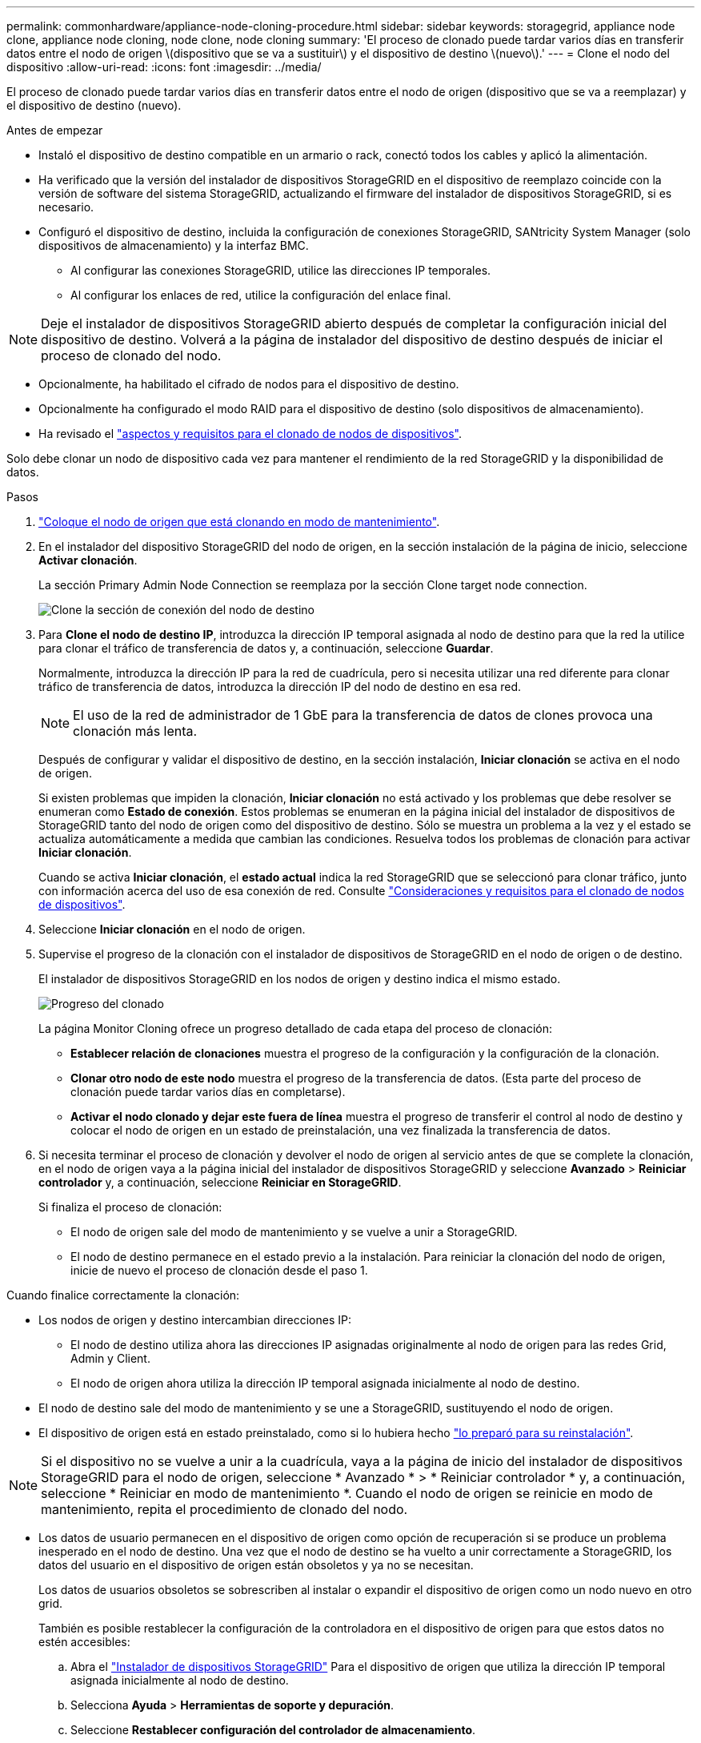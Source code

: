 ---
permalink: commonhardware/appliance-node-cloning-procedure.html 
sidebar: sidebar 
keywords: storagegrid, appliance node clone, appliance node cloning, node clone, node cloning 
summary: 'El proceso de clonado puede tardar varios días en transferir datos entre el nodo de origen \(dispositivo que se va a sustituir\) y el dispositivo de destino \(nuevo\).' 
---
= Clone el nodo del dispositivo
:allow-uri-read: 
:icons: font
:imagesdir: ../media/


[role="lead"]
El proceso de clonado puede tardar varios días en transferir datos entre el nodo de origen (dispositivo que se va a reemplazar) y el dispositivo de destino (nuevo).

.Antes de empezar
* Instaló el dispositivo de destino compatible en un armario o rack, conectó todos los cables y aplicó la alimentación.
* Ha verificado que la versión del instalador de dispositivos StorageGRID en el dispositivo de reemplazo coincide con la versión de software del sistema StorageGRID, actualizando el firmware del instalador de dispositivos StorageGRID, si es necesario.
* Configuró el dispositivo de destino, incluida la configuración de conexiones StorageGRID, SANtricity System Manager (solo dispositivos de almacenamiento) y la interfaz BMC.
+
** Al configurar las conexiones StorageGRID, utilice las direcciones IP temporales.
** Al configurar los enlaces de red, utilice la configuración del enlace final.





NOTE: Deje el instalador de dispositivos StorageGRID abierto después de completar la configuración inicial del dispositivo de destino. Volverá a la página de instalador del dispositivo de destino después de iniciar el proceso de clonado del nodo.

* Opcionalmente, ha habilitado el cifrado de nodos para el dispositivo de destino.
* Opcionalmente ha configurado el modo RAID para el dispositivo de destino (solo dispositivos de almacenamiento).
* Ha revisado el link:considerations-and-requirements-for-appliance-node-cloning.html["aspectos y requisitos para el clonado de nodos de dispositivos"].


Solo debe clonar un nodo de dispositivo cada vez para mantener el rendimiento de la red StorageGRID y la disponibilidad de datos.

.Pasos
. link:../maintain/placing-appliance-into-maintenance-mode.html["Coloque el nodo de origen que está clonando en modo de mantenimiento"].
. En el instalador del dispositivo StorageGRID del nodo de origen, en la sección instalación de la página de inicio, seleccione *Activar clonación*.
+
La sección Primary Admin Node Connection se reemplaza por la sección Clone target node connection.

+
image::../media/clone_peer_node_connection_section.png[Clone la sección de conexión del nodo de destino]

. Para *Clone el nodo de destino IP*, introduzca la dirección IP temporal asignada al nodo de destino para que la red la utilice para clonar el tráfico de transferencia de datos y, a continuación, seleccione *Guardar*.
+
Normalmente, introduzca la dirección IP para la red de cuadrícula, pero si necesita utilizar una red diferente para clonar tráfico de transferencia de datos, introduzca la dirección IP del nodo de destino en esa red.

+

NOTE: El uso de la red de administrador de 1 GbE para la transferencia de datos de clones provoca una clonación más lenta.

+
Después de configurar y validar el dispositivo de destino, en la sección instalación, *Iniciar clonación* se activa en el nodo de origen.

+
Si existen problemas que impiden la clonación, *Iniciar clonación* no está activado y los problemas que debe resolver se enumeran como *Estado de conexión*. Estos problemas se enumeran en la página inicial del instalador de dispositivos de StorageGRID tanto del nodo de origen como del dispositivo de destino. Sólo se muestra un problema a la vez y el estado se actualiza automáticamente a medida que cambian las condiciones. Resuelva todos los problemas de clonación para activar *Iniciar clonación*.

+
Cuando se activa *Iniciar clonación*, el *estado actual* indica la red StorageGRID que se seleccionó para clonar tráfico, junto con información acerca del uso de esa conexión de red. Consulte link:considerations-and-requirements-for-appliance-node-cloning.html["Consideraciones y requisitos para el clonado de nodos de dispositivos"].

. Seleccione *Iniciar clonación* en el nodo de origen.
. Supervise el progreso de la clonación con el instalador de dispositivos de StorageGRID en el nodo de origen o de destino.
+
El instalador de dispositivos StorageGRID en los nodos de origen y destino indica el mismo estado.

+
image::../media/cloning_progress.png[Progreso del clonado]

+
La página Monitor Cloning ofrece un progreso detallado de cada etapa del proceso de clonación:

+
** *Establecer relación de clonaciones* muestra el progreso de la configuración y la configuración de la clonación.
** *Clonar otro nodo de este nodo* muestra el progreso de la transferencia de datos. (Esta parte del proceso de clonación puede tardar varios días en completarse).
** *Activar el nodo clonado y dejar este fuera de línea* muestra el progreso de transferir el control al nodo de destino y colocar el nodo de origen en un estado de preinstalación, una vez finalizada la transferencia de datos.


. Si necesita terminar el proceso de clonación y devolver el nodo de origen al servicio antes de que se complete la clonación, en el nodo de origen vaya a la página inicial del instalador de dispositivos StorageGRID y seleccione *Avanzado* > *Reiniciar controlador* y, a continuación, seleccione *Reiniciar en StorageGRID*.
+
Si finaliza el proceso de clonación:

+
** El nodo de origen sale del modo de mantenimiento y se vuelve a unir a StorageGRID.
** El nodo de destino permanece en el estado previo a la instalación. Para reiniciar la clonación del nodo de origen, inicie de nuevo el proceso de clonación desde el paso 1.




Cuando finalice correctamente la clonación:

* Los nodos de origen y destino intercambian direcciones IP:
+
** El nodo de destino utiliza ahora las direcciones IP asignadas originalmente al nodo de origen para las redes Grid, Admin y Client.
** El nodo de origen ahora utiliza la dirección IP temporal asignada inicialmente al nodo de destino.


* El nodo de destino sale del modo de mantenimiento y se une a StorageGRID, sustituyendo el nodo de origen.
* El dispositivo de origen está en estado preinstalado, como si lo hubiera hecho link:../maintain/preparing-appliance-for-reinstallation-platform-replacement-only.html["lo preparó para su reinstalación"].



NOTE: Si el dispositivo no se vuelve a unir a la cuadrícula, vaya a la página de inicio del instalador de dispositivos StorageGRID para el nodo de origen, seleccione * Avanzado * > * Reiniciar controlador * y, a continuación, seleccione * Reiniciar en modo de mantenimiento *. Cuando el nodo de origen se reinicie en modo de mantenimiento, repita el procedimiento de clonado del nodo.

* Los datos de usuario permanecen en el dispositivo de origen como opción de recuperación si se produce un problema inesperado en el nodo de destino. Una vez que el nodo de destino se ha vuelto a unir correctamente a StorageGRID, los datos del usuario en el dispositivo de origen están obsoletos y ya no se necesitan.
+
Los datos de usuarios obsoletos se sobrescriben al instalar o expandir el dispositivo de origen como un nodo nuevo en otro grid.

+
También es posible restablecer la configuración de la controladora en el dispositivo de origen para que estos datos no estén accesibles:

+
.. Abra el link:../installconfig/accessing-storagegrid-appliance-installer.html["Instalador de dispositivos StorageGRID"] Para el dispositivo de origen que utiliza la dirección IP temporal asignada inicialmente al nodo de destino.
.. Selecciona *Ayuda* > *Herramientas de soporte y depuración*.
.. Seleccione *Restablecer configuración del controlador de almacenamiento*.
+

NOTE: Si es necesario, comuníquese con el soporte técnico para obtener ayuda para restablecer la configuración de la controladora de almacenamiento.

+

NOTE: Sobrescribir los datos o restablecer la configuración de la controladora dificulta o imposibilita la recuperación de los datos desactualizados; sin embargo, ninguno de los dos métodos elimina de forma segura los datos del dispositivo de origen. Si se requiere un borrado seguro, utilice una herramienta o servicio de limpieza de datos para eliminar de forma permanente y segura los datos del dispositivo de origen.





Podrá:

* Utilice el dispositivo de origen como destino para las operaciones de clonado adicionales: No se requiere ninguna configuración adicional. Este dispositivo ya tiene la dirección IP temporal asignada que se especificó originalmente para el primer destino clonado.
* Instale y configure el dispositivo de origen como un nuevo nodo del dispositivo.
* Deseche el aparato de origen si ya no se utiliza con StorageGRID.


